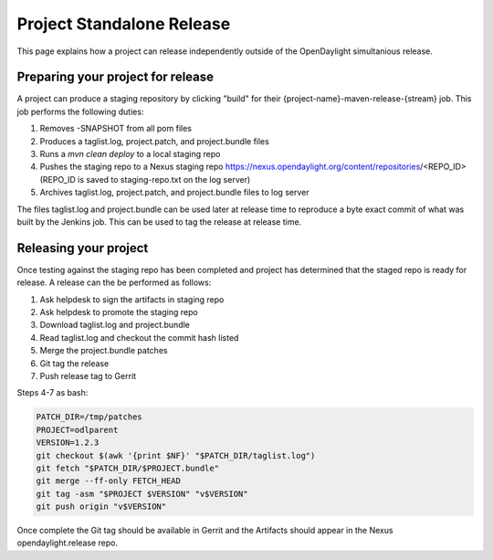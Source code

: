 **************************
Project Standalone Release
**************************

This page explains how a project can release independently outside of the
OpenDaylight simultanious release.

Preparing your project for release
==================================

A project can produce a staging repository by clicking "build" for their
{project-name}-maven-release-{stream} job. This job performs the following
duties:

1. Removes -SNAPSHOT from all pom files
2. Produces a taglist.log, project.patch, and project.bundle files
3. Runs a `mvn clean deploy` to a local staging repo
4. Pushes the staging repo to a Nexus staging repo
   https://nexus.opendaylight.org/content/repositories/<REPO_ID>
   (REPO_ID is saved to staging-repo.txt on the log server)
5. Archives taglist.log, project.patch, and project.bundle files to log server

The files taglist.log and project.bundle can be used later at release time to
reproduce a byte exact commit of what was built by the Jenkins job. This can
be used to tag the release at release time.

Releasing your project
======================

Once testing against the staging repo has been completed and project has
determined that the staged repo is ready for release. A release can the be
performed as follows:

1. Ask helpdesk to sign the artifacts in staging repo
2. Ask helpdesk to promote the staging repo
3. Download taglist.log and project.bundle
4. Read taglist.log and checkout the commit hash listed
5. Merge the project.bundle patches
6. Git tag the release
7. Push release tag to Gerrit

Steps 4-7 as bash:

.. code:: bash

    PATCH_DIR=/tmp/patches
    PROJECT=odlparent
    VERSION=1.2.3
    git checkout $(awk '{print $NF}' "$PATCH_DIR/taglist.log")
    git fetch "$PATCH_DIR/$PROJECT.bundle"
    git merge --ff-only FETCH_HEAD
    git tag -asm "$PROJECT $VERSION" "v$VERSION"
    git push origin "v$VERSION"

Once complete the Git tag should be available in Gerrit and the Artifacts should
appear in the Nexus opendaylight.release repo.
